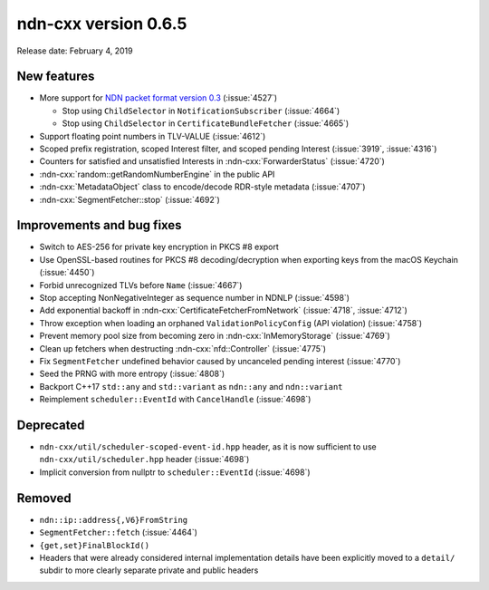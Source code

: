 ndn-cxx version 0.6.5
---------------------

Release date: February 4, 2019

New features
^^^^^^^^^^^^

- More support for `NDN packet format version 0.3
  <https://named-data.net/doc/NDN-packet-spec/0.3/>`__ (:issue:`4527`)

  * Stop using ``ChildSelector`` in ``NotificationSubscriber`` (:issue:`4664`)

  * Stop using ``ChildSelector`` in ``CertificateBundleFetcher``  (:issue:`4665`)

- Support floating point numbers in TLV-VALUE (:issue:`4612`)

- Scoped prefix registration, scoped Interest filter, and scoped pending Interest
  (:issue:`3919`, :issue:`4316`)

- Counters for satisfied and unsatisfied Interests in :ndn-cxx:`ForwarderStatus`
  (:issue:`4720`)

- :ndn-cxx:`random::getRandomNumberEngine` in the public API

- :ndn-cxx:`MetadataObject` class to encode/decode RDR-style metadata (:issue:`4707`)

- :ndn-cxx:`SegmentFetcher::stop` (:issue:`4692`)

Improvements and bug fixes
^^^^^^^^^^^^^^^^^^^^^^^^^^

- Switch to AES-256 for private key encryption in PKCS #8 export

- Use OpenSSL-based routines for PKCS #8 decoding/decryption when exporting keys from the
  macOS Keychain (:issue:`4450`)

- Forbid unrecognized TLVs before ``Name`` (:issue:`4667`)

- Stop accepting NonNegativeInteger as sequence number in NDNLP (:issue:`4598`)

- Add exponential backoff in :ndn-cxx:`CertificateFetcherFromNetwork` (:issue:`4718`,
  :issue:`4712`)

- Throw exception when loading an orphaned ``ValidationPolicyConfig`` (API violation)
  (:issue:`4758`)

- Prevent memory pool size from becoming zero in :ndn-cxx:`InMemoryStorage` (:issue:`4769`)

- Clean up fetchers when destructing :ndn-cxx:`nfd::Controller` (:issue:`4775`)

- Fix ``SegmentFetcher`` undefined behavior caused by uncanceled pending interest
  (:issue:`4770`)

- Seed the PRNG with more entropy (:issue:`4808`)

- Backport C++17 ``std::any`` and ``std::variant`` as ``ndn::any`` and ``ndn::variant``

- Reimplement ``scheduler::EventId`` with ``CancelHandle`` (:issue:`4698`)

Deprecated
^^^^^^^^^^

- ``ndn-cxx/util/scheduler-scoped-event-id.hpp`` header, as it is now sufficient to use
  ``ndn-cxx/util/scheduler.hpp`` header (:issue:`4698`)

- Implicit conversion from nullptr to ``scheduler::EventId`` (:issue:`4698`)

Removed
^^^^^^^

- ``ndn::ip::address{,V6}FromString``

- ``SegmentFetcher::fetch`` (:issue:`4464`)

- ``{get,set}FinalBlockId()``

- Headers that were already considered internal implementation details have been explicitly
  moved to a ``detail/`` subdir to more clearly separate private and public headers

